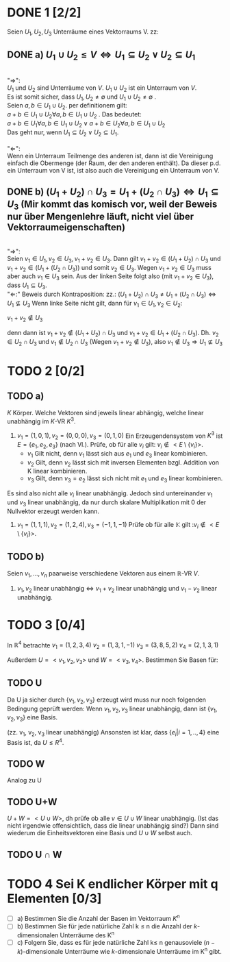 #+LATEX_HEADER: \usepackage{amsthm} \usepackage{pgf} \usepackage{tikz} 

* DONE 1 [2/2]
  Seien \(U_1, U_2, U_3\) Unterräume eines Vektorraums V. zz:

** DONE a) \(U_1 \cup U_2 \leq V \Leftrightarrow U_1 \subseteq U_2 \lor U_2\subseteq U_1  \) 

	   #+begin_proof 
	   \\
	   "\(\Rightarrow\)": \\
	   \(U_1\) und \(U_2\) sind Unterräume von \(V\). \(U_1\cup U_2\) ist ein Unterraum von \(V\).\\
	   Es ist somit sicher, dass \(U_1,U_2 \neq \emptyset\) und \(U_1 \cup U_2 \neq \emptyset\) .\\
	   Seien \(a,b \in U_1\cup U_2\). per definitionem gilt:\\
	   \(a+b \in U_1\cup U_2 \forall a,b \in U_1\cup U_2\) .
	   Das bedeutet:\\
	   \(a+b \in U_1 \forall a,b \in U_1\cup U_2 \lor a+b \in U_2 \forall a,b \in U_1\cup U_2 \)\\
	   Das geht nur, wenn \(U_1 \subseteq U_2 \lor U_2\subseteq U_1\).\\
	   \\
	   "\(\Leftarrow\)":\\
	   Wenn ein Unterraum Teilmenge des anderen ist, dann ist die Vereinigung einfach die Obermenge (der Raum, der den anderen enthält).
	   Da dieser p.d. ein Unterraum von V ist, ist also auch die Vereinigung ein Unterraum von V.
	  
	   #+end_proof

   
** DONE b) \((U_1 + U_2) \cap U_3 = U_1 + (U_2\cap U_3) \Leftrightarrow
     U_1\subseteq U_3 \)   (Mir kommt das komisch vor, weil der Beweis nur über Mengenlehre läuft, nicht viel über Vektorraumeigenschaften)
     #+begin_proof
     \\
     "\(\Rightarrow\)":\\
     Seien \(v_1 \in U_1, v_2 \in U_3, v_1+v_2 \in U_{3}\).
     Dann gilt \(v_1+v_2 \in (U_1 + U_2) \cap U_3\)  und \(v_1+v_2 \in (U_1 + (U_2\cap U_3))\)
     und somit \(v_2 \in U_3\).
     Wegen \(v_1+v_2 \in U_{3}\) muss aber auch \(v_1 \in U_3\) sein.
     Aus der linken Seite folgt also (mit \(v_1+v_2 \in U_{3}\)), dass \(U_1\subseteq U_3\).
     \\
     "\(\Leftarrow\):"
     Beweis durch Kontraposition: zz.: \((U_1 + U_2) \cap U_3 \neq U_1 + (U_2\cap U_3) \Leftrightarrow
     U_1\nsubseteq U_3 \)
     Wenn linke Seite nicht gilt, dann für \(v_1\in U_1, v_2\in U_2\):
     #+begin_center
     \(v_1+ v_2 \notin U_3 \)
     #+end_center
     denn dann ist \(v_1+v_2 \notin (U_1+U_2)\cap U_3\) und \(v_1 + v_2 \in U_1 + (U_2\cap U_3)\).
     Dh. \(v_2\in U_2\cap U_3\) und \(v_1 \notin U_2\cap U_3\) (Wegen \(v_1+v_2\notin U_3\)), also \(v_1 \notin U_3\Rightarrow U_1 \nsubseteq U_3\)
    
     #+end_proof
  
* TODO 2 [0/2]

** TODO a)
  \(K\) Körper. Welche Vektoren sind jeweils linear abhängig, welche
  linear unabhängig im \(K\)-VR  \(K^3\).
  1) \(v_1 = (1,0,1), v_2 = (0,0,0), v_3=(0,1,0) \) 
     Ein Erzeugendensystem von \(K^3\) ist \(E = \left\{e_1, e_2, e_3\right\}\) (nach Vl.).
     Prüfe, ob für alle \(v_i\) gilt: \(v_i \notin <E\setminus\{v_i\}> \).
     - \(v_1\)
       Gilt nicht, denn \(v_1\) lässt sich aus \(e_1\) und \(e_3\) linear kombinieren.
     - \(v_2\)
       Gilt, denn \(v_2\) lässt sich mit inversen Elementen  bzgl. Addition von K linear kombinieren.
     - \(v_3\)
       Gilt, denn \(v_3 =  e_2\) lässt sich nicht mit \(e_1\) und \(e_3\) linear kombinieren.
     
      

  Es sind also nicht alle \(v_i\) linear unabhängig. Jedoch sind
  untereinander \(v_1\) und \(v_3\) linear unabhängig, da nur durch
  skalare Multiplikation mit 0 der Nullvektor erzeugt werden kann.

  2) \(v_1 = (1,1,1), v_2=(1,2,4), v_3=(-1,1,-1) \)
     Prüfe ob für alle \(\mathbb{K}\) gilt :\(v_i \notin <E\setminus\{v_i\}> \). 
     


     
** TODO b)
   Seien \(v_1,...,v_n\) paarweise verschiedene Vektoren aus einem \mathbb{R}-VR \(V\).
   1) \(v_1, v_2\) linear unabhängig \(\Leftrightarrow\)  \(v_{1}+v_2\) linear unabhängig und \(v_{1}-v_2\) linear unabhängig.
      
* TODO 3 [0/4]
  In \(\mathbb{R}^4\) betrachte
  \(v_1 = (1,2,3,4)\)
  \(v_2 = (1,3,1,-1)\)
  \(v_3 = (3,8,5,2)\)
  \(v_4 = (2,1,3,1)\)
  
  Außerdem \(U = <v_1,v_2,v_3>\) und \(W = <v_3,v_4>\).
  Bestimmen Sie Basen für:

** TODO U
   Da U ja sicher durch \( \{v_1,v_2,v_3\} \) erzeugt wird muss nur
   noch folgenden Bedingung geprüft werden: Wenn \(v_1, v_2, v_3\)
   linear unabhängig, dann ist \( \{v_1,v_2,v_3\} \) eine Basis.

   (zz. v_1, v_2, v_3 linear unabhängig)
   Ansonsten ist klar, dass \(\{e_i| i = 1,..,4\}\) eine Basis ist, da \(U \leq R^4\).

   #+RESULTS:

** TODO W
   Analog zu U
** TODO U+W
   \(U+W = <U\cup W>\), dh prüfe ob alle \(v \in U\cup W\) linear unabhängig.
   (Ist das nicht irgendwie offensichtlich, dass die linear unabhängig sind?)
   Dann sind wiederum die Einheitsvektoren eine Basis und \(U\cup W\) selbst auch.
** TODO U \cap W
* TODO 4 Sei K endlicher Körper mit q Elementen [0/3]
  - [ ] a) Bestimmen Sie die Anzahl der Basen im Vektorraum \(K^n\)
  - [ ] b) Bestimmen Sie für jede natürliche Zahl k \leq n die Anzahl der \(k\)-dimensionalen Unterräume des K^n
  - [ ] c) Folgern Sie, dass es für jede natürliche Zahl k\leq n
    genausoviele \((n-k)\)-dimensionale Unterräume wie
    \(k\)-dimensionale Unterräume im K^n gibt.
    

  
